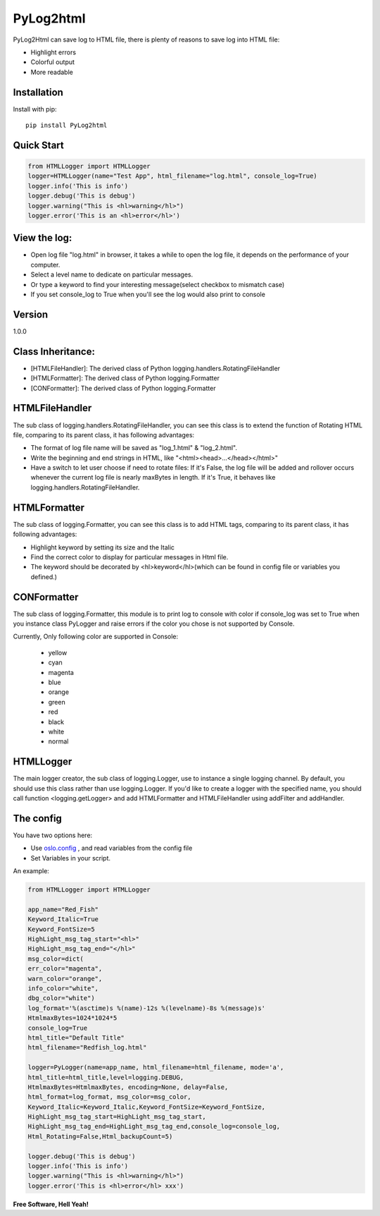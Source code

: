 PyLog2html
==========

PyLog2Html can save log to HTML file, there is plenty of reasons to save log into HTML file:

* Highlight errors
* Colorful output
* More readable

Installation
------------

Install with pip::

    pip install PyLog2html

Quick Start
-----------

.. code-block:: python

    from HTMLLogger import HTMLLogger
    logger=HTMLLogger(name="Test App", html_filename="log.html", console_log=True)
    logger.info('This is info')
    logger.debug('This is debug')
    logger.warning("This is <hl>warning</hl>")
    logger.error('This is an <hl>error</hl>')

View the log:
-------------

* Open log file "log.html" in browser, it takes a while to open the log file, it depends on the performance of your computer.
* Select a level name to dedicate on particular messages.
* Or type a keyword to find your interesting message(select checkbox to mismatch case)
* If you set console_log to True when you'll see the log would also print to console

Version
-------

1.0.0

Class Inheritance:
------------------

* [HTMLFileHandler]: The derived class of Python logging.handlers.RotatingFileHandler
* [HTMLFormatter]: The derived class of Python logging.Formatter
* [CONFormatter]: The derived class of Python logging.Formatter


HTMLFileHandler
---------------

The sub class of logging.handlers.RotatingFileHandler, you can see this class is to extend the function of Rotating HTML file, comparing to its parent class, it has following advantages:

* The format of log file name will be saved as "log_1.html" & "log_2.html". 
* Write the beginning and end strings in HTML, like "\<html>\<head>...\</head>\</html>"
* Have a switch to let user choose if need to rotate files: If it's False, the log file will be added and rollover occurs whenever the current log file is nearly maxBytes in length. If it's True, it behaves like logging.handlers.RotatingFileHandler.


HTMLFormatter
-------------

The sub class of logging.Formatter, you can see this class is to add HTML tags, comparing to its parent class, it has following advantages:

* Highlight keyword by setting its size and the Italic
* Find the correct color to display for particular messages in Html file.
* The keyword should be decorated by <hl>keyword</hl>(which can be found in config file or variables you defined.)

CONFormatter
------------

The sub class of logging.Formatter, this module is to print log to console with color if console_log was set to True when you instance class PyLogger and raise errors if the color you chose is not supported by Console.

Currently, Only following color are supported in Console:

 * yellow
 * cyan
 * magenta
 * blue
 * orange
 * green
 * red
 * black
 * white
 * normal

HTMLLogger
----------
The main logger creator, the sub class of logging.Logger, use to instance a single logging channel. By default, you should use this class rather than use logging.Logger. If you'd like to create a logger with the specified name, you should call function <logging.getLogger> and add HTMLFormatter and HTMLFileHandler using addFilter and addHandler.

The config
----------

You have two options here: 

* Use `oslo.config <http://docs.openstack.org/developer/oslo.config/>`_ , and read variables from the config file
* Set Variables in your script.

An example:

.. code-block:: python

    from HTMLLogger import HTMLLogger

    app_name="Red_Fish"
    Keyword_Italic=True
    Keyword_FontSize=5
    HighLight_msg_tag_start="<hl>"
    HighLight_msg_tag_end="</hl>"
    msg_color=dict(
    err_color="magenta",
    warn_color="orange",
    info_color="white",
    dbg_color="white")
    log_format='%(asctime)s %(name)-12s %(levelname)-8s %(message)s'
    HtmlmaxBytes=1024*1024*5
    console_log=True
    html_title="Default Title"
    html_filename="Redfish_log.html"

    logger=PyLogger(name=app_name, html_filename=html_filename, mode='a',
    html_title=html_title,level=logging.DEBUG,
    HtmlmaxBytes=HtmlmaxBytes, encoding=None, delay=False,
    html_format=log_format, msg_color=msg_color,
    Keyword_Italic=Keyword_Italic,Keyword_FontSize=Keyword_FontSize,
    HighLight_msg_tag_start=HighLight_msg_tag_start,
    HighLight_msg_tag_end=HighLight_msg_tag_end,console_log=console_log,
    Html_Rotating=False,Html_backupCount=5)

    logger.debug('This is debug')
    logger.info('This is info')
    logger.warning("This is <hl>warning</hl>")
    logger.error('This is <hl>error</hl> xxx')


**Free Software, Hell Yeah!**

.. (Contact trelwan@celestica.com if you have any questions.)

